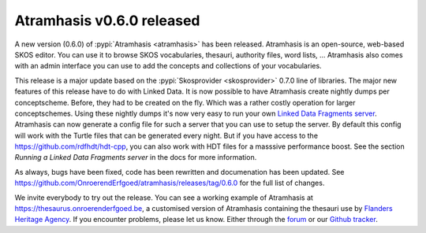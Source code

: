 .. post::
   :category: releases, thesaurus, open source
   :tags: atramhasis
   :author: Koen Van Daele
   :language: en

Atramhasis v0.6.0 released
==========================

A new version (0.6.0) of :pypi:`Atramhasis <atramhasis>` has been released.
Atramhasis is an open-source, web-based SKOS editor. You can use it to browse
SKOS vocabularies, thesauri, authority files, word lists, ... Atramhasis also
comes with an admin interface you can use to add the concepts and collections of
your vocabularies.

This release is a major update based on the :pypi:`Skosprovider <skosprovider>`
0.7.0 line of libraries. The major new features of this release have to do with
Linked Data. It is now possible to have Atramhasis create nightly dumps per
conceptscheme. Before, they had to be created on the fly. Which was a rather
costly operation for larger conceptschemes. Using these nightly dumps it's now
very easy to run your own `Linked Data Fragments server <https://linkeddatafragments.org>`_.
Atramhasis can now generate a config file for such a server that you can use to 
setup the server. By default this config will work with the Turtle files that can
be generated every night. But if you have access to the
`https://github.com/rdfhdt/hdt-cpp <HDT library>`_, you can also work with HDT 
files for a masssive performance boost. See the section `Running a Linked
Data Fragments server` in the docs for more information.

As always, bugs have been fixed, code has been rewritten and documenation has
been updated. See
https://github.com/OnroerendErfgoed/atramhasis/releases/tag/0.6.0 for the full
list of changes.

We invite everybody to try out the release. You can see a working example of
Atramhasis at https://thesaurus.onroerenderfgoed.be, a customised version of
Atramhasis containing the thesauri use by `Flanders Heritage Agency <https://www.onroerenderfgoed.be>`_.
If you encounter problems, please let us know. Either through the 
`forum <https://groups.google.com/forum/#!forum/atramhasis>`_ or our 
`Github tracker <https://github.com/OnroerendErfgoed/atramhasis>`_.
